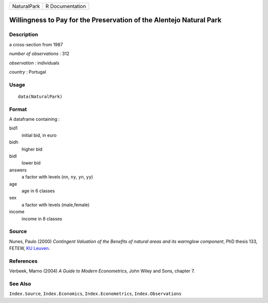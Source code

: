 =========== ===============
NaturalPark R Documentation
=========== ===============

Willingness to Pay for the Preservation of the Alentejo Natural Park
--------------------------------------------------------------------

Description
~~~~~~~~~~~

a cross-section from 1987

*number of observations* : 312

*observation* : individuals

*country* : Portugal

Usage
~~~~~

::

   data(NaturalPark)

Format
~~~~~~

A dataframe containing :

bid1
   initial bid, in euro

bidh
   higher bid

bidl
   lower bid

answers
   a factor with levels (``nn``, ``ny``, ``yn``, ``yy``)

age
   age in 6 classes

sex
   a factor with levels (male,female)

income
   income in 8 classes

Source
~~~~~~

Nunes, Paulo (2000) *Contingent Valuation of the Benefits of natural
areas and its warmglow component*, PhD thesis 133, FETEW, `KU
Leuven <https://en.wikipedia.org/wiki/KU_Leuven>`__.

References
~~~~~~~~~~

Verbeek, Marno (2004) *A Guide to Modern Econometrics*, John Wiley and
Sons, chapter 7.

See Also
~~~~~~~~

``Index.Source``, ``Index.Economics``, ``Index.Econometrics``,
``Index.Observations``
